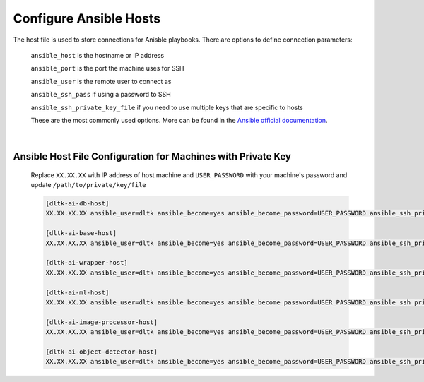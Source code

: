 
Configure Ansible Hosts
-----------------------


The host file is used to store connections for Anisble playbooks. There are options to define connection parameters:

        ``ansible_host`` is the hostname or IP address

        ``ansible_port`` is the port the machine uses for SSH

        ``ansible_user`` is the remote user to connect as

        ``ansible_ssh_pass`` if using a password to SSH

        ``ansible_ssh_private_key_file`` if you need to use multiple keys that are specific to hosts

        These are the most commonly used options. More can be found in the `Ansible official documentation <https://docs.ansible.com/ansible/latest/user_guide/index.html>`__.

|

Ansible Host File Configuration for Machines with Private Key
==============================================================

    Replace ``XX.XX.XX`` with IP address of host machine and ``USER_PASSWORD`` with your machine's password and update ``/path/to/private/key/file``

    .. code-block::

        [dltk-ai-db-host]
        XX.XX.XX.XX ansible_user=dltk ansible_become=yes ansible_become_password=USER_PASSWORD ansible_ssh_private_key_file=/path/to/private/key/file

        [dltk-ai-base-host]
        XX.XX.XX.XX ansible_user=dltk ansible_become=yes ansible_become_password=USER_PASSWORD ansible_ssh_private_key_file=/path/to/private/key/file

        [dltk-ai-wrapper-host]
        XX.XX.XX.XX ansible_user=dltk ansible_become=yes ansible_become_password=USER_PASSWORD ansible_ssh_private_key_file=/path/to/private/key/file

        [dltk-ai-ml-host]
        XX.XX.XX.XX ansible_user=dltk ansible_become=yes ansible_become_password=USER_PASSWORD ansible_ssh_private_key_file=/path/to/private/key/file

        [dltk-ai-image-processor-host]
        XX.XX.XX.XX ansible_user=dltk ansible_become=yes ansible_become_password=USER_PASSWORD ansible_ssh_private_key_file=/path/to/private/key/file

        [dltk-ai-object-detector-host]
        XX.XX.XX.XX ansible_user=dltk ansible_become=yes ansible_become_password=USER_PASSWORD ansible_ssh_private_key_file=/path/to/private/key/file



.. seealso::

    Ansible Official Documentation - `Connecting to hosts: behavioral inventory parameters <https://docs.ansible.com/ansible/latest/user_guide/intro_inventory.html#connecting-to-hosts-behavioral-inventory-parameters>`__

